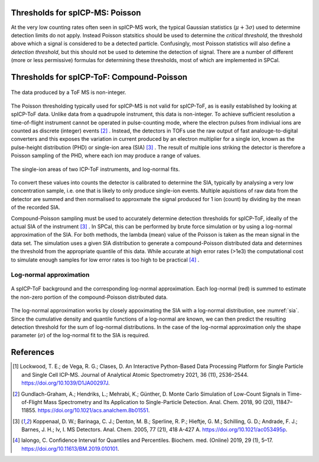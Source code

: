 Thresholds for spICP-MS: Poisson
================================

At the very low counting rates often seen in spICP-MS work, the typical Gaussian statistics (:math:`\mu + 3 \sigma`) used to determine detection limits do not apply.
Instead Poisson statsitics should be used to determine the `critical threshold`, the threshold above which a signal is considered to be a detected particle.
Confusingly, most Poisson statistics will also define a `detection threshold`, but this should not be used to detemine the detection of signal.
There are a number of different (more or less permissive) formulas for determining these thresholds, most of which are implemented in SPCal.

Thresholds for spICP-ToF: Compound-Poisson
==========================================

.. figure:: images/integer_data.png
    :width: 640px
    :align: center
    
    The data produced by a ToF MS is non-integer.
   
The Poisson thresholding typically used for spICP-MS is not valid for spICP-ToF, as is easily established by looking at spICP-ToF data.
Unlike data from a quadrupole instrument, this data is non-integer.
To achieve sufficient resolution a time-of-flight instrument cannot be operated in pulse-counting mode, where the electron pulses from indiviual ions are counted as discrete (integer) events [2]_ .
Instead, the detectors in TOFs use the raw output of fast analouge-to-digital converters and this exposes the variation in current produced by an electron multiplier for a single ion, known as the pulse-height distribution (PHD) or single-ion area (SIA) [3]_ .
The result of multiple ions striking the detector is therefore a Poisson sampling of the PHD, where each ion may produce a range of values.

.. _sia:
.. figure:: images/sia.png
    :width: 640px
    :align: center

    The single-ion areas of two ICP-ToF instruments, and log-normal fits.

To convert these values into counts the detector is calibrated to determine the SIA, typically by analysing a very low concentration sample, i.e. one that is likely to only produce single-ion events.
Multiple aquistions of raw data from the detector are summed and then normalised to approxmate the signal produced for 1 ion (count) by dividing by the mean of the recorded SIA.

Compound-Poisson sampling must be used to accurately determine detection thresholds for spICP-ToF, ideally of the actual SIA of the instrument [3]_ .
In SPCal, this can be performed by brute force simulation or by using a log-normal approximation of the SIA.
For both methods, the lambda (mean) value of the Poisson is taken as the mean signal in the data set.
The simulation uses a given SIA distribution to generate a compound-Poisson distributed data and determines the threshold from the appropriate quantile of this data.
While accurate at high error rates (>1e3) the computational cost to simulate enough samples for low error rates is too high to be practical [4]_ .

Log-normal approximation
------------------------

.. figure:: images/sum_ln.png
   :width: 640px
   :align: center

   A spICP-ToF background and the corresponding log-normal approximation. Each log-normal (red) is summed to estimate the non-zero portion of the compound-Poisson distributed data.

The log-normal approximation works by closely appoximating the SIA with a log-normal distribution, see :numref:`sia`.
Since the cumulative density and quantile functions of a log-normal are known, we can then predict the resulting detection threshold for the sum of log-normal distributions.
In the case of the log-normal approximation only the shape parameter (:math:`\sigma`) of the log-normal fit to the SIA is required.

References
==========

.. [1] Lockwood, T. E.; de Vega, R. G.; Clases, D. An Interactive Python-Based Data Processing Platform for Single Particle and Single Cell ICP-MS. Journal of Analytical Atomic Spectrometry 2021, 36 (11), 2536–2544. https://doi.org/10.1039/D1JA00297J.
.. [2] Gundlach-Graham, A.; Hendriks, L.; Mehrabi, K.; Günther, D. Monte Carlo Simulation of Low-Count Signals in Time-of-Flight Mass Spectrometry and Its Application to Single-Particle Detection. Anal. Chem. 2018, 90 (20), 11847–11855. https://doi.org/10.1021/acs.analchem.8b01551.
.. [3] Koppenaal, D. W.; Barinaga, C. J.; Denton, M. B.; Sperline, R. P.; Hieftje, G. M.; Schilling, G. D.; Andrade, F. J.; Barnes, J. H.; Iv, I. MS Detectors. Anal. Chem. 2005, 77 (21), 418 A-427 A. https://doi.org/10.1021/ac053495p.
.. [4] Ialongo, C. Confidence Interval for Quantiles and Percentiles. Biochem. med. (Online) 2019, 29 (1), 5–17. https://doi.org/10.11613/BM.2019.010101.
